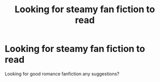 #+TITLE: Looking for steamy fan fiction to read

* Looking for steamy fan fiction to read
:PROPERTIES:
:Author: Roel7932
:Score: 7
:DateUnix: 1573510860.0
:DateShort: 2019-Nov-12
:FlairText: Request
:END:
Looking for good romance fanfiction any suggestions?

